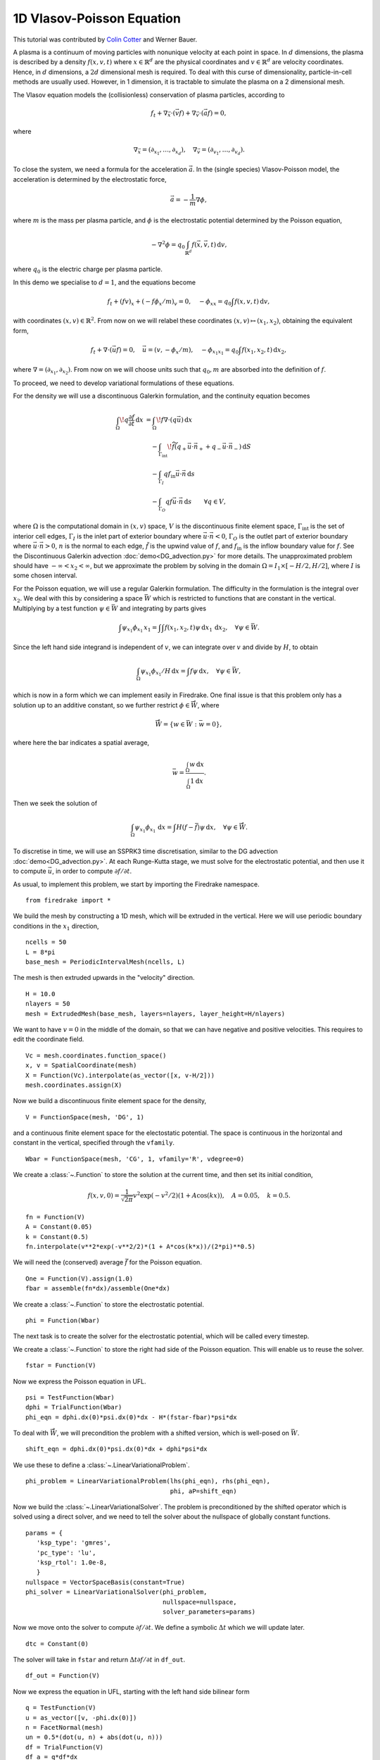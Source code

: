 1D Vlasov-Poisson Equation
===========================

This tutorial was contributed by `Colin Cotter
<mailto:colin.cotter@imperial.ac.uk>`__ and Werner Bauer.

A plasma is a continuum of moving particles with nonunique velocity
at each point in space. In :math:`d` dimensions, the plasma is
described by a density :math:`f(x,v,t)` where :math:`x\in \mathbb{R}^d`
are the physical coordinates and :math:`v \in \mathbb{R}^d` are velocity
coordinates. Hence, in :math:`d` dimensions, a :math:`2d`
dimensional mesh is required. To deal with this curse of
dimensionality, particle-in-cell methods are usually used. However,
in 1 dimension, it is tractable to simulate the plasma on a 2
dimensional mesh.

The Vlasov equation models the (collisionless) conservation of plasma
particles, according to 

.. math::
   f_t + \nabla_{\vec{x}} \cdot (\vec{v}f) + \nabla_{\vec{v}} \cdot (\vec{a}f) = 0,

where

.. math::
   \nabla_{\vec{x}} = (\partial_{x_1},\ldots, \partial_{x_d}), \quad
   \nabla_{\vec{v}} = (\partial_{v_1},\ldots, \partial_{v_d}).

To close the system, we need a formula for the acceleration :math:`\vec{a}`.
In the (single species) Vlasov-Poisson model, the acceleration is
determined by the electrostatic force,

.. math::
   \vec{a} = -\frac{1}{m}\nabla\phi,

where :math:`m`
is the mass per plasma particle, and :math:`\phi` is the electrostatic
potential determined by the Poisson equation,

.. math::
   -\nabla^2\phi = q_0\int_{\mathbb{R}^d} f(\vec{x},\vec{v},t)\,\mathrm{d} v,

where :math:`q_0` is the electric charge per plasma particle.

In this demo we specialise to :math:`d=1`, and the equations become

.. math::
   f_t + (fv)_x + (-f\phi_x/m)_v = 0, \quad
   -\phi_{xx} = q_0\int f(x,v,t)\,\mathrm{d} v,

with coordinates :math:`(x,v)\in \mathbb{R}^2`. From now on we will
relabel these coordinates :math:`(x,v)\mapsto (x_1,x_2)`, obtaining
the equivalent form,

.. math::
   f_t + \nabla\cdot(\vec{u}f) = 0, \quad \vec{u} = (v,-\phi_x/m), \quad
   -\phi_{x_1x_1} = q_0\int f(x_1,x_2,t)\,\mathrm{d} x_2,

where :math:`\nabla=(\partial_{x_1},\partial_{x_2})`. From now on we will
choose units such that :math:`q_0,m` are absorbed into the definition of
:math:`f`.

To proceed, we need to develop variational formulations of these
equations.

For the density we will use a discontinuous Galerkin formulation,
and the continuity equation becomes 

.. math::

   \int_\Omega \! q \frac{\partial f}{\partial t} \, \mathrm{d} x
   &= \int_\Omega \! f \nabla \cdot (q \vec{u}) \, \mathrm{d} x\\
   &\quad- \int_{\Gamma_\mathrm{int}} \! \widetilde{f}(q_+ \vec{u} \cdot \vec{n}_+
     + q_- \vec{u} \cdot \vec{n}_-) \, \mathrm{d} S\\
   &\quad- \int_{\Gamma_I} q f_\mathrm{in} \vec{u} \cdot
   \vec{n} \, \mathrm{d} s\\
   &\quad- \int_{\Gamma_O} q f \vec{u} \cdot
   \vec{n} \, \mathrm{d} s
   \qquad \forall q \in V,

where :math:`\Omega` is the computational domain in :math:`(x,v)`
space, :math:`V` is the discontinuous finite element space,
:math:`\Gamma_\mathrm{int}` is the set of interior cell edges,
:math:`\Gamma_I` is the inlet part of
exterior boundary where :math:`\vec{u}\cdot\vec{n}<0`,
:math:`\Gamma_O` is the outlet part of
exterior boundary where :math:`\vec{u}\cdot\vec{n}>0`, :math:`n` is
the normal to each edge, :math:`\tilde{f}` is the upwind value of
:math:`f`, and :math:`f_{\mathrm{in}}` is the inflow boundary value
for :math:`f`. See the Discontinuous Galerkin advection
:doc:`demo<DG_advection.py>` for more details. The unapproximated
problem should have :math:`-\infty < x_2 < \infty`, but we approximate
the problem by solving in the domain :math:`\Omega=I_1\times [-H/2, H/2]`,
where :math:`I` is some chosen interval.

For the Poisson equation, we will use a regular Galerkin formulation.
The difficulty in the formulation is the integral over :math:`x_2`. We
deal with this by considering a space :math:`\bar{W}` which is restricted
to functions that are constant in the vertical. Multiplying by a
test function :math:`\psi\in \bar{W}` and integrating by parts gives

.. math::

   \int \psi_{x_1}\phi_{x_1}\, x_1
   = \int \int f(x_1,x_2,t) \psi\, \mathrm{d} x_1\,\mathrm{d} x_2, \quad
   \forall \psi \in \bar{W}.

Since the left hand side integrand is independent of :math:`v`, we
can integrate over :math:`v` and divide by :math:`H`, to obtain

.. math::

   \int_\Omega \psi_{x_1}\phi_{x_1}/H\, \mathrm{d} x
   = \int f \psi\, \mathrm{d} x, \quad
   \forall \psi \in \bar{W},

which is now in a form which we can implement easily in Firedrake. One
final issue is that this problem only has a solution up to an additive
constant, so we further restrict :math:`\phi \in \mathring{\bar{W}}`,
where

.. math::
   \mathring{\bar{W}} = \{ w\in \bar{W}: \bar{w}=0\},

where here the bar indicates a spatial average,

.. math::

   \bar{w} = \frac{\int_{\Omega} w\, \mathrm{d} x}{\int_{\Omega} 1 \mathrm{d} x}.
   
Then we seek the solution of 

.. math::

   \int_\Omega \psi_{x_1}\phi_{x_1}\,\mathrm{d} x
   = \int H(f-\bar{f}) \psi\, \mathrm{d} x, \quad
   \forall \psi \in \mathring{\bar{W}}.

To discretise in time, we will use an SSPRK3 time discretisation, similar to the DG advection :doc:`demo<DG_advection.py>`.  At
each Runge-Kutta stage, we must solve for the electrostatic potential,
and then use it to compute :math:`\vec{u}`, in order to compute
:math:`\partial f/\partial t`.
   
As usual, to implement this problem, we start by importing the
Firedrake namespace. ::

  from firedrake import *

We build the mesh by constructing a 1D mesh, which will be extruded in
the vertical. Here we will use periodic boundary conditions in the
:math:`x_1` direction, ::
  
  ncells = 50
  L = 8*pi
  base_mesh = PeriodicIntervalMesh(ncells, L)

The mesh is then extruded upwards in the "velocity" direction. ::
  
  H = 10.0
  nlayers = 50
  mesh = ExtrudedMesh(base_mesh, layers=nlayers, layer_height=H/nlayers)

We want to have :math:`v=0` in the middle of the domain, so that we
can have negative and positive velocities. This requires to edit the
coordinate field. ::
		      
  Vc = mesh.coordinates.function_space()
  x, v = SpatialCoordinate(mesh)
  X = Function(Vc).interpolate(as_vector([x, v-H/2]))
  mesh.coordinates.assign(X)

Now we build a discontinuous finite element space for the density, ::
  
  V = FunctionSpace(mesh, 'DG', 1)

and a continuous finite element space for the electostatic potential.
The space is continuous in the horizontal and constant in the vertical,
specified through the ``vfamily``. ::
  
  Wbar = FunctionSpace(mesh, 'CG', 1, vfamily='R', vdegree=0)

We create a :class:`~.Function` to store the solution at the current
time, and then set its initial condition,

.. math::

   f(x,v,0) = \frac{1}{\sqrt{2\pi}}v^2\exp(-v^2/2)(1+ A\cos(kx)),
   \quad A=0.05, \quad k=0.5.

::
  
  fn = Function(V)
  A = Constant(0.05)
  k = Constant(0.5)
  fn.interpolate(v**2*exp(-v**2/2)*(1 + A*cos(k*x))/(2*pi)**0.5)

We will need the (conserved) average :math:`\bar{f}` for the Poisson
equation. ::

  One = Function(V).assign(1.0)
  fbar = assemble(fn*dx)/assemble(One*dx)

We create a :class:`~.Function` to store the electrostatic potential. ::

  phi = Function(Wbar)

The next task is to create the solver for the electrostatic potential, which
will be called every timestep. 
  
We create a :class:`~.Function` to store the right had side of the Poisson
equation. This will enable us to reuse the solver. ::

  fstar = Function(V)

Now we express the Poisson equation in UFL. ::
  
  psi = TestFunction(Wbar)
  dphi = TrialFunction(Wbar)
  phi_eqn = dphi.dx(0)*psi.dx(0)*dx - H*(fstar-fbar)*psi*dx

To deal with :math:`\mathring{\bar{W}}`, we will precondition the
problem with a shifted version, which is well-posed on :math:`\bar{W}`. ::
  
  shift_eqn = dphi.dx(0)*psi.dx(0)*dx + dphi*psi*dx

We use these to define a :class:`~.LinearVariationalProblem`. ::
  
  phi_problem = LinearVariationalProblem(lhs(phi_eqn), rhs(phi_eqn),
                                         phi, aP=shift_eqn)

Now we build the :class:`~.LinearVariationalSolver`. The problem
is preconditioned by the shifted operator which is solved using a direct
solver, and we need to tell the solver about the nullspace of globally
constant functions. ::
					 
  params = {
     'ksp_type': 'gmres',
     'pc_type': 'lu',
     'ksp_rtol': 1.0e-8,
     }
  nullspace = VectorSpaceBasis(constant=True)
  phi_solver = LinearVariationalSolver(phi_problem,
                                       nullspace=nullspace,
				       solver_parameters=params)

Now we move onto the solver to compute :math:`\partial f/\partial t`. We
define a symbolic :math:`\Delta t` which we will update later. ::
  
  dtc = Constant(0)

The solver will take in ``fstar`` and return :math:`\Delta t\partial f/\partial t` in ``df_out``. ::

  df_out = Function(V)

Now we express the equation in UFL, starting with the left hand side
bilinear form ::
  
  q = TestFunction(V)
  u = as_vector([v, -phi.dx(0)])
  n = FacetNormal(mesh)
  un = 0.5*(dot(u, n) + abs(dot(u, n)))
  df = TrialFunction(V)
  df_a = q*df*dx

The problem is defined on an extruded mesh, so the interior facets are
separated into horizontal and vertical ones. ::

  dS = dS_h + dS_v

Now we build the right hand side linear form. A conditional operator
is used to deal with the inflow and outflow parts of the exterior
boundary. Due to the periodic boundary conditions in :math:`x_1`, the only exterior boundary is at the top and bottom of the domain, with measure `ds_tb`. ::
  
  df_L = dtc*(div(u*q)*fstar*dx
     - (q('+') - q('-'))*(un('+')*fstar('+') - un('-')*fstar('-'))*dS
     - conditional(dot(u, n) > 0, q*dot(u, n)*fstar, 0.)*ds_tb
      )

We then use this to build a solver. ::

  df_problem = LinearVariationalProblem(df_a, df_L, df_out)
  df_solver = LinearVariationalSolver(df_problem)

We are getting close to the time loop. We set up some timestepping
parameters. ::
  
  T = 50.0 # maximum timestep
  t = 0. # model time
  ndump = 100 # frequency of file dumps
  dumpn = 0 # dump counter
  nsteps = 5000
  dt = T/nsteps
  dtc.assign(dt)

We set up some :class:`~.Function`\s to store Runge-Kutta stage variables. ::
  
  f1 = Function(V)
  f2 = Function(V)

We set up a ``VTKFile`` object to write output every ``ndump``
timesteps. ::

  outfile = VTKFile("vlasov.pvd")

We want to output the initial condition, so need to solve for the electrostatic
potential that corresponds to the initial density. ::

  fstar.assign(fn)
  phi_solver.solve()
  outfile.write(fn, phi)
  phi.assign(.0)

Now we start the timeloop using a lovely progress bar. ::

  for step in ProgressBar("Timestep").iter(range(nsteps)):

Each Runge-Kutta stage involves solving for :math:`\phi` before solving
for :math:`\partial f/\partial t`. Here is the first stage. ::

  #
      fstar.assign(fn)
      phi_solver.solve()
      df_solver.solve()
      f1.assign(fn + df_out)

The second stage. ::

  #
      fstar.assign(f1)
      phi_solver.solve()
      df_solver.solve()
      f2.assign(3*fn/4 + (f1 + df_out)/4)

The third stage. ::

  #
      fstar.assign(f2)
      phi_solver.solve()
      df_solver.solve()
      fn.assign(fn/3 + 2*(f2 + df_out)/3)
      t += dt

Finally we output to the VTK file if it is time to do that. ::

  #
      dumpn += 1
      if dumpn % ndump == 0:
          dumpn = 0
          outfile.write(fn, phi)

Images of the solution at shown below.

.. figure:: vlasov_0s_LR.png
   :align: center

   Solution at :math:`t = 0.`

.. figure:: vlasov_15_LR.png
   :align: center

   Solution at :math:`t = 15.`

We also present solutions at double the resolution, by doubling the number
of horizontal cells and the number of layers, halving the timestep (by doubling the number of steps), and doubling ``nsteps``.

.. figure:: vlasov_0s_HR.png
   :align: center

   Solution at :math:`t = 0.`

.. figure:: vlasov_15_HR.png
   :align: center

   Solution at :math:`t = 15.`

   
A Python script version of this demo can be found :demo:`here <vp1d.py>`.
